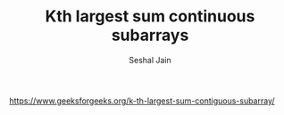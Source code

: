 #+TITLE: Kth largest sum continuous subarrays
#+AUTHOR: Seshal Jain
#+TAGS[]: heap
https://www.geeksforgeeks.org/k-th-largest-sum-contiguous-subarray/
